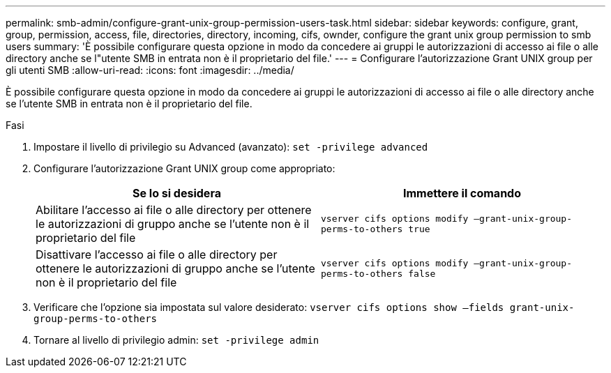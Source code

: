 ---
permalink: smb-admin/configure-grant-unix-group-permission-users-task.html 
sidebar: sidebar 
keywords: configure, grant, group, permission, access, file, directories, directory, incoming, cifs, ownder, configure the grant unix group permission to smb users 
summary: 'È possibile configurare questa opzione in modo da concedere ai gruppi le autorizzazioni di accesso ai file o alle directory anche se l"utente SMB in entrata non è il proprietario del file.' 
---
= Configurare l'autorizzazione Grant UNIX group per gli utenti SMB
:allow-uri-read: 
:icons: font
:imagesdir: ../media/


[role="lead"]
È possibile configurare questa opzione in modo da concedere ai gruppi le autorizzazioni di accesso ai file o alle directory anche se l'utente SMB in entrata non è il proprietario del file.

.Fasi
. Impostare il livello di privilegio su Advanced (avanzato): `set -privilege advanced`
. Configurare l'autorizzazione Grant UNIX group come appropriato:
+
|===
| Se lo si desidera | Immettere il comando 


 a| 
Abilitare l'accesso ai file o alle directory per ottenere le autorizzazioni di gruppo anche se l'utente non è il proprietario del file
 a| 
`vserver cifs options modify –grant-unix-group-perms-to-others true`



 a| 
Disattivare l'accesso ai file o alle directory per ottenere le autorizzazioni di gruppo anche se l'utente non è il proprietario del file
 a| 
`vserver cifs options modify –grant-unix-group-perms-to-others false`

|===
. Verificare che l'opzione sia impostata sul valore desiderato: `vserver cifs options show –fields grant-unix-group-perms-to-others`
. Tornare al livello di privilegio admin: `set -privilege admin`

